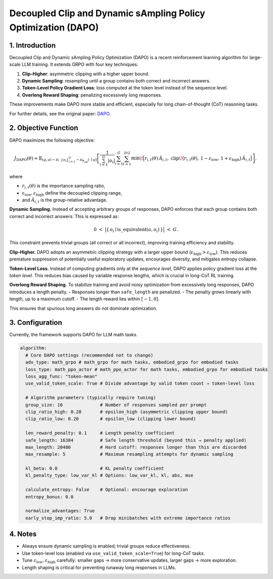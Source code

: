 Decoupled Clip and Dynamic sAmpling Policy Optimization (DAPO)
==============================================================

1. Introduction
---------------

Decoupled Clip and Dynamic sAmpling Policy Optimization (DAPO) is a
recent reinforcement learning algorithm for large-scale LLM training.  
It extends GRPO with four key techniques:  

1. **Clip-Higher**: asymmetric clipping with a higher upper bound.  
2. **Dynamic Sampling**: resampling until a group contains both correct and incorrect answers.  
3. **Token-Level Policy Gradient Loss**: loss computed at the token level instead of the sequence level.  
4. **Overlong Reward Shaping**: penalizing excessively long responses.  

These improvements make DAPO more stable and efficient, especially for
long chain-of-thought (CoT) reasoning tasks.  

For further details, see the original paper:  
`DAPO <https://arxiv.org/abs/2503.14476>`_.


2. Objective Function
----------------------

DAPO maximizes the following objective:

.. math::

   J_{\mathrm{DAPO}}(\theta)
   = \mathbb{E}_{(q,a)\sim\mathcal{D},\,\{o_i\}_{i=1}^{G}\sim\pi_{\theta_{\mathrm{old}}}(\cdot\mid q)}
     \left[
       \frac{1}{\sum_{i=1}^{G} |o_i|}
       \sum_{i=1}^{G}\sum_{t=1}^{|o_i|}
         \min\!\Big(
           r_{i,t}(\theta)\,\hat{A}_{i,t},\;
           \mathrm{clip}\!\big(r_{i,t}(\theta),\, 1-\varepsilon_{\mathrm{low}},\, 1+\varepsilon_{\mathrm{high}}\big)\,\hat{A}_{i,t}
         \Big)
     \right],

where

- :math:`r_{i,t}(\theta)` is the importance sampling ratio,  
- :math:`\varepsilon_{\mathrm{low}}, \varepsilon_{\mathrm{high}}` define the decoupled clipping range,  
- and :math:`\hat{A}_{i,t}` is the group-relative advantage.  

**Dynamic Sampling.**  
Instead of accepting arbitrary groups of responses, DAPO enforces that each group contains both correct and incorrect answers.  
This is expressed as:

.. math::

   0 \;<\; \big\lvert \{\, o_i \mid \mathrm{is\_equivalent}(a, o_i) \,\} \big\rvert \;<\; G.

This constraint prevents trivial groups (all correct or all incorrect),  
improving training efficiency and stability.  

**Clip-Higher.**  
DAPO adopts an asymmetric clipping strategy with a larger upper bound  
(:math:`\varepsilon_{\mathrm{high}} > \varepsilon_{\mathrm{low}}`).  
This reduces premature suppression of potentially useful exploratory updates,  
encourages diversity, and mitigates entropy collapse.  

**Token-Level Loss.**  
Instead of computing gradients only at the *sequence level*,  
DAPO applies policy gradient loss at the *token level*.  
This reduces bias caused by variable response lengths,  
which is crucial in long-CoT RL training.  

**Overlong Reward Shaping.**  
To stabilize training and avoid noisy optimization from excessively long responses,  
DAPO introduces a length penalty.  
- Responses longer than :math:`\texttt{safe\_length}` are penalized.  
- The penalty grows linearly with length, up to a maximum cutoff.  
- The length reward lies within :math:`[-1, 0]`.  

This ensures that spurious long answers do not dominate optimization.


3. Configuration
-----------------

Currently, the framework supports DAPO for LLM math tasks.  

.. code-block:: yaml

  algorithm:
    # Core DAPO settings (recommended not to change)
    adv_type: math_grpo # math_grpo for math tasks, embodied_grpo for embodied tasks
    loss_type: math_ppo_actor # math_ppo_actor for math tasks, embodied_grpo for embodied tasks
    loss_agg_func: "token-mean"
    use_valid_token_scale: True # Divide advantage by valid token count → token-level loss

    # Algorithm parameters (typically require tuning)
    group_size: 16              # Number of responses sampled per prompt
    clip_ratio_high: 0.28       # epsilon_high (asymmetric clipping upper bound)
    clip_ratio_low: 0.20        # epsilon_low (clipping lower bound)

    len_reward_penalty: 0.1     # Length penalty coefficient
    safe_length: 16384          # Safe length threshold (beyond this → penalty applied)
    max_length: 20480           # Hard cutoff: responses longer than this are discarded
    max_resample: 5             # Maximum resampling attempts for dynamic sampling

    kl_beta: 0.0                # KL penalty coefficient
    kl_penalty_type: low_var_kl # Options: low_var_kl, kl, abs, mse

    calculate_entropy: False    # Optional: encourage exploration
    entropy_bonus: 0.0

    normalize_advantages: True
    early_stop_imp_ratio: 5.0   # Drop minibatches with extreme importance ratios


4. Notes
---------

- Always ensure dynamic sampling is enabled; trivial groups reduce effectiveness.  
- Use token-level loss (enabled via ``use_valid_token_scale=True``) for long-CoT tasks.  
- Tune :math:`\varepsilon_{\mathrm{low}}, \varepsilon_{\mathrm{high}}` carefully:  
  smaller gaps → more conservative updates, larger gaps → more exploration.  
- Length shaping is critical for preventing runaway long responses in LLMs.  
